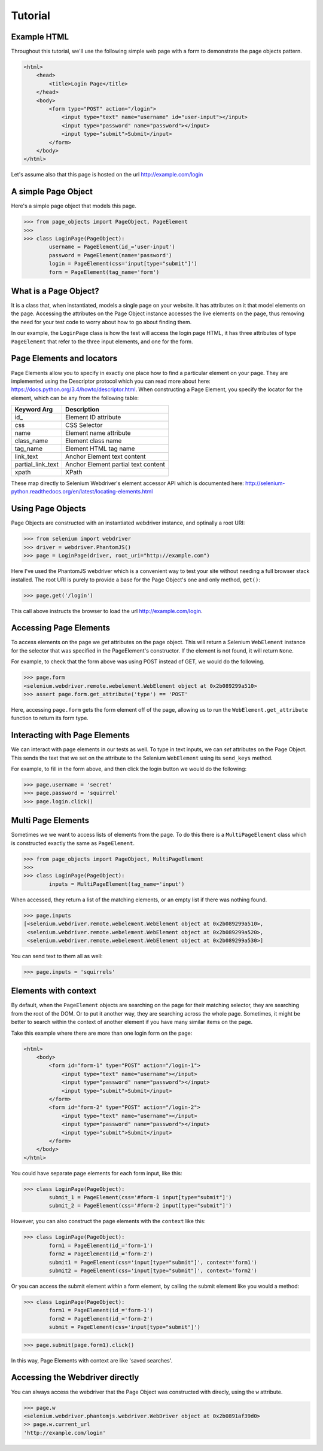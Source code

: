 Tutorial
========

Example HTML
------------
Throughout this tutorial, we'll use the following simple web page with a form to
demonstrate the page objects pattern.

.. code-block:: html

    <html>
        <head>
            <title>Login Page</title>
        </head>
        <body>
            <form type="POST" action="/login">
                <input type="text" name="username" id="user-input"></input>
                <input type="password" name="password"></input>
                <input type="submit">Submit</input>
            </form>
        </body>
    </html>


Let's assume also that this page is hosted on the url http://example.com/login


A simple Page Object
--------------------

Here's a simple page object that models this page.

.. code-block:: python

    >>> from page_objects import PageObject, PageElement
    >>>
    >>> class LoginPage(PageObject):
            username = PageElement(id_='user-input')
            password = PageElement(name='password')
            login = PageElement(css='input[type="submit"]')
            form = PageElement(tag_name='form')


What is a Page Object?
----------------------

It is a class that, when instantiated, models a single page on your website.
It has attributes on it that model elements on the page. Accessing the attributes
on the Page Object instance accesses the live elements on the page, thus removing
the need for your test code to worry about how to go about finding them.

In our example, the ``LoginPage`` class is how the test will access the login page
HTML, it has three attributes of type ``PageElement`` that refer to the three
input elements, and one for the form.

Page Elements and locators
--------------------------

Page Elements allow you to specify in exactly one place how to find a particular
element on your page. They are implemented using the Descriptor protocol which
you can read more about here: https://docs.python.org/3.4/howto/descriptor.html.
When constructing a Page Element, you specify the locator for the element, which
can be any from the following table:

+--------------------+--------------------------------------+
| Keyword Arg        | Description                          |
+====================+======================================+
| id_                | Element ID attribute                 |
+--------------------+--------------------------------------+
| css                | CSS Selector                         |
+--------------------+--------------------------------------+
| name               | Element name attribute               |
+--------------------+--------------------------------------+
| class_name         | Element class name                   |
+--------------------+--------------------------------------+
| tag_name           | Element HTML tag name                |
+--------------------+--------------------------------------+
| link_text          | Anchor Element text content          |
+--------------------+--------------------------------------+
| partial_link_text  | Anchor Element partial text content  |
+--------------------+--------------------------------------+
| xpath              | XPath                                |
+--------------------+--------------------------------------+

These map directly to Selenium Webdriver's element accessor API which is documented
here: http://selenium-python.readthedocs.org/en/latest/locating-elements.html


Using Page Objects
------------------

Page Objects are constructed with an instantiated webdriver instance, and
optinally a root URI:


.. code-block:: python

    >>> from selenium import webdriver
    >>> driver = webdriver.PhantomJS()
    >>> page = LoginPage(driver, root_uri="http://example.com")


Here I've used the PhantomJS webdriver which is a convenient way to test your
site without needing a full browser stack installed.  The root URI is purely
to provide a base for the Page Object's one and only method, ``get()``:


.. code-block:: python

    >>> page.get('/login')


This call above instructs the browser to load the url http://example.com/login.


Accessing Page Elements
------------------------

To access elements on the page we *get* attributes on the page object. This will
return a Selenium ``WebElement`` instance for the selector that was specified
in the PageElement's constructor.  If the element is not found, it will return
``None``.

For example, to check that the form above was using POST instead of GET, we would
do the following.

.. code-block:: python

    >>> page.form
    <selenium.webdriver.remote.webelement.WebElement object at 0x2b089299a510>
    >>> assert page.form.get_attribute('type') == 'POST'


Here, accessing ``page.form`` gets the form element off of the page, allowing us
to run the ``WebElement.get_attribute`` function to return its form type.


Interacting with Page Elements
------------------------------

We can interact with page elements in our tests as well. To type in text inputs,
we can *set* attributes on the Page Object. This sends the text that we set on the
attribute to the Selenium ``WebElement`` using its ``send_keys`` method.

For example, to fill in the form above, and then click the login button we would do
the following:

.. code-block:: python

    >>> page.username = 'secret'
    >>> page.password = 'squirrel'
    >>> page.login.click()


Multi Page Elements
-------------------

Sometimes we we want to access lists of elements from the page. To do this there is
a ``MultiPageElement`` class which is constructed exactly the same as ``PageElement``.

.. code-block:: python

    >>> from page_objects import PageObject, MultiPageElement
    >>>
    >>> class LoginPage(PageObject):
            inputs = MultiPageElement(tag_name='input')


When accessed, they return a list of the matching elements, or an empty list if there
was nothing found.


.. code-block:: python

    >>> page.inputs
    [<selenium.webdriver.remote.webelement.WebElement object at 0x2b089299a510>,
     <selenium.webdriver.remote.webelement.WebElement object at 0x2b089299a520>,
     <selenium.webdriver.remote.webelement.WebElement object at 0x2b089299a530>]


You can send text to them all as well:

.. code-block:: python

    >>> page.inputs = 'squirrels'


Elements with context
---------------------

By default, when the ``PageElement`` objects are searching on the page for their matching
selector, they are searching from the root of the DOM. Or to put it another way, they
are searching across the whole page. Sometimes, it might be better to search within
the context of another element if you have many similar items on the page.

Take this example where there are more than one login form on the page:

.. code-block:: html

    <html>
        <body>
            <form id="form-1" type="POST" action="/login-1">
                <input type="text" name="username"></input>
                <input type="password" name="password"></input>
                <input type="submit">Submit</input>
            </form>
            <form id="form-2" type="POST" action="/login-2">
                <input type="text" name="username"></input>
                <input type="password" name="password"></input>
                <input type="submit">Submit</input>
            </form>
        </body>
    </html>


You could have separate page elements for each form input, like this:

.. code-block:: python

    >>> class LoginPage(PageObject):
            submit_1 = PageElement(css='#form-1 input[type="submit"]')
            submit_2 = PageElement(css='#form-2 input[type="submit"]')


However, you can also construct the page elements with the ``context`` like this:

.. code-block:: python

    >>> class LoginPage(PageObject):
            form1 = PageElement(id_='form-1')
            form2 = PageElement(id_='form-2')
            submit1 = PageElement(css='input[type="submit"]', context='form1')
            submit2 = PageElement(css='input[type="submit"]', context='form2')

Or you can access the submit element *within* a form element, by calling
the submit element like you would a method:

.. code-block:: python

    >>> class LoginPage(PageObject):
            form1 = PageElement(id_='form-1')
            form2 = PageElement(id_='form-2')
            submit = PageElement(css='input[type="submit"]')

.. code-block:: python

    >>> page.submit(page.form1).click()


In this way, Page Elements with context are like 'saved searches'.


Accessing the Webdriver directly
--------------------------------

You can always access the webdriver that the Page Object was constructed with
direcly, using the ``w`` attribute.

.. code-block:: python

    >>> page.w
    <selenium.webdriver.phantomjs.webdriver.WebDriver object at 0x2b0891af39d0>
    >> page.w.current_url
    'http://example.com/login'
